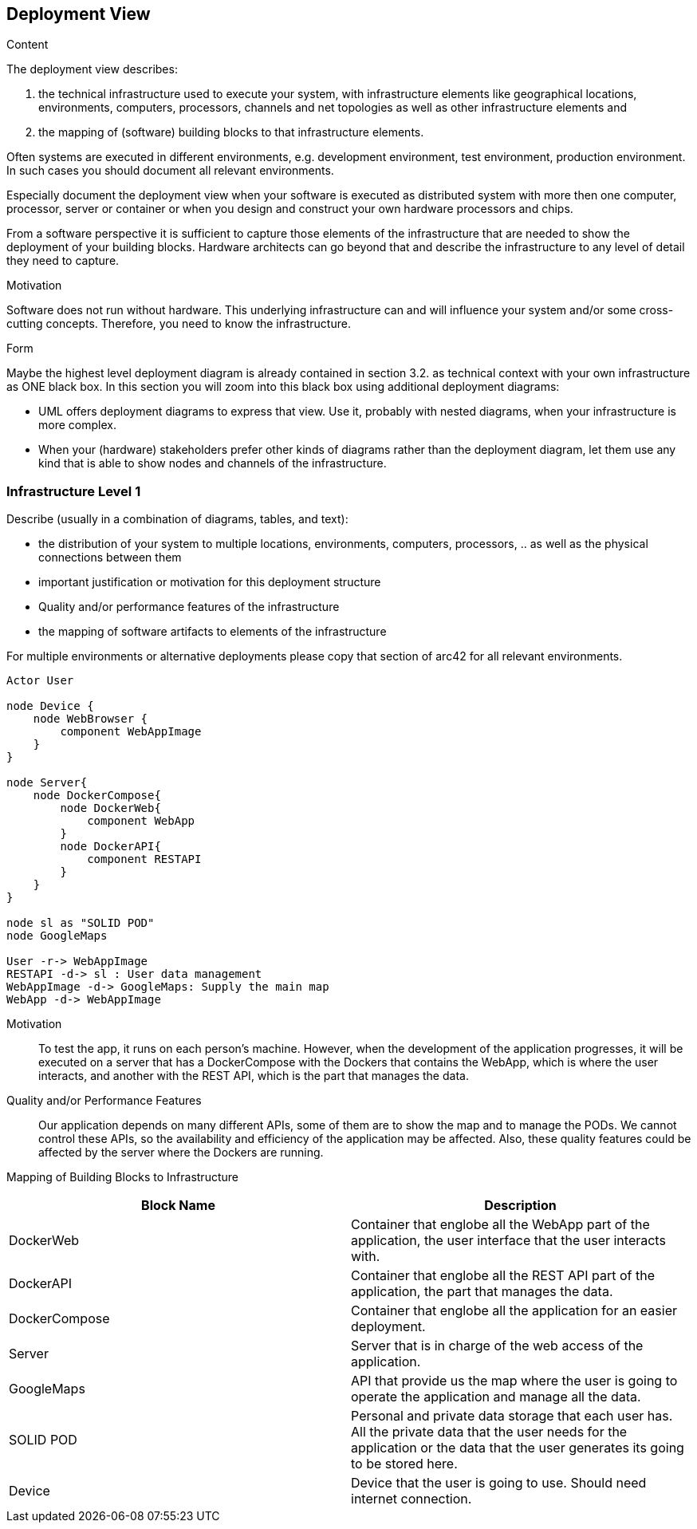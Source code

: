 [[section-deployment-view]]


== Deployment View

[role="arc42help"]
****
.Content
The deployment view describes:

 1. the technical infrastructure used to execute your system, with infrastructure elements like geographical locations, environments, computers, processors, channels and net topologies as well as other infrastructure elements and

2. the mapping of (software) building blocks to that infrastructure elements.

Often systems are executed in different environments, e.g. development environment, test environment, production environment. In such cases you should document all relevant environments.

Especially document the deployment view when your software is executed as distributed system with more then one computer, processor, server or container or when you design and construct your own hardware processors and chips.

From a software perspective it is sufficient to capture those elements of the infrastructure that are needed to show the deployment of your building blocks. Hardware architects can go beyond that and describe the infrastructure to any level of detail they need to capture.

.Motivation
Software does not run without hardware.
This underlying infrastructure can and will influence your system and/or some
cross-cutting concepts. Therefore, you need to know the infrastructure.

.Form

Maybe the highest level deployment diagram is already contained in section 3.2. as
technical context with your own infrastructure as ONE black box. In this section you will
zoom into this black box using additional deployment diagrams:

* UML offers deployment diagrams to express that view. Use it, probably with nested diagrams,
when your infrastructure is more complex.
* When your (hardware) stakeholders prefer other kinds of diagrams rather than the deployment diagram, let them use any kind that is able to show nodes and channels of the infrastructure.
****

=== Infrastructure Level 1

[role="arc42help"]
****
Describe (usually in a combination of diagrams, tables, and text):

*  the distribution of your system to multiple locations, environments, computers, processors, .. as well as the physical connections between them
*  important justification or motivation for this deployment structure
* Quality and/or performance features of the infrastructure
*  the mapping of software artifacts to elements of the infrastructure

For multiple environments or alternative deployments please copy that section of arc42 for all relevant environments.
****
[plantuml,"Infrastructure",png]
----
Actor User

node Device {
    node WebBrowser {
        component WebAppImage
    }
}

node Server{
    node DockerCompose{
        node DockerWeb{
            component WebApp
        } 
        node DockerAPI{
            component RESTAPI
        }
    }
}

node sl as "SOLID POD"
node GoogleMaps

User -r-> WebAppImage 
RESTAPI -d-> sl : User data management
WebAppImage -d-> GoogleMaps: Supply the main map
WebApp -d-> WebAppImage 
----

Motivation::

To test the app, it runs on each person's machine. However, when the development of the application progresses, it will be executed on a server that has a DockerCompose with the Dockers that contains the WebApp, which is where the user interacts, and another with the REST API, which is the part that manages the data. 

Quality and/or Performance Features::
Our application depends on many different APIs, some of them are to show the map and to manage the PODs. We cannot control these APIs, so the availability and efficiency of the application may be affected. Also, these quality features could be affected by the server where the Dockers are running.

Mapping of Building Blocks to Infrastructure::
[options="header"] 
|===
| Block Name | Description
| DockerWeb | Container that englobe all the WebApp part of the application, the user interface that the user interacts with.
| DockerAPI | Container that englobe all the REST API part of the application, the part that manages the data.
| DockerCompose | Container that englobe all the application for an easier deployment.
| Server | Server that is in charge of the web access of the application.
| GoogleMaps | API that provide us the map where the user is going to operate the application and manage all the data.
| SOLID POD | Personal and private data storage that each user has. All the private data that the user needs for the application or the data that the user generates its going to be stored here. 
| Device | Device that the user is going to use. Should need internet connection. 
|===